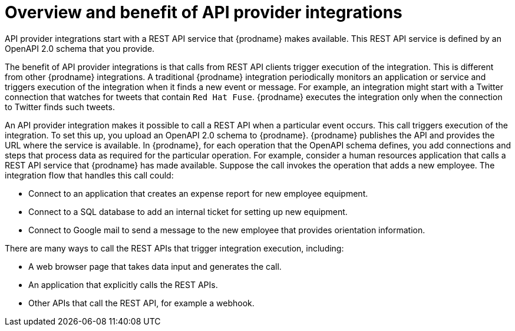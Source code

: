 // Module included in the following assemblies:
// trigger_integrations_with_api_calls.adoc

[id='overview-benefit-api-provider-integrations_{context}']
= Overview and benefit of API provider integrations

API provider integrations start with a REST API service that {prodname} 
makes available. This REST API service is defined by an OpenAPI 2.0
schema that you provide. 

The benefit of API provider integrations
is that calls from REST API clients trigger execution of the integration. 
This is different from other {prodname} integrations. A traditional
{prodname} integration periodically monitors an application or 
service and triggers execution of the integration when it finds a new
event or message. For example, an integration might start with a Twitter
connection that watches for tweets that contain `Red Hat Fuse`. {prodname}
executes the integration only when the connection to Twitter finds such tweets.

An API provider integration makes it possible to call a REST API when a 
particular event occurs. This call
triggers execution of the integration. To set this up, you upload an OpenAPI 2.0
schema to {prodname}. {prodname} publishes the API and provides the URL 
where the service is available. In {prodname}, for each operation that the OpenAPI 
schema defines, you add connections and steps that process data
as required for the particular operation. For example, consider a human 
resources application that calls a REST API service that {prodname} has 
made available. Suppose the call invokes the operation that adds a new
employee. The integration flow that handles this call could:

* Connect to an application that creates an expense report for new employee 
equipment.
* Connect to a SQL database to add an internal ticket for setting up new 
equipment.
* Connect to Google mail to send a message to the new employee that provides 
orientation information. 

There are many ways to call the REST APIs that trigger integration execution, 
including: 

* A web browser page that takes data input and generates the call.
* An application that explicitly calls the REST APIs. 
* Other APIs that call the REST API, for example a webhook. 
